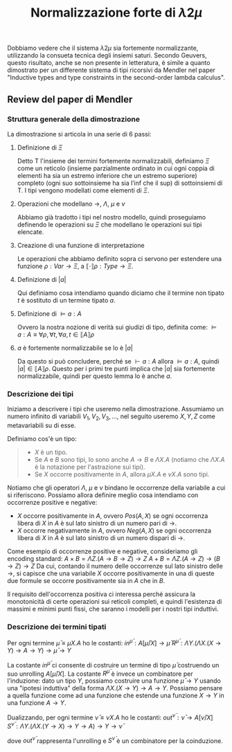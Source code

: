 #+TITLE: Normalizzazione forte di $\lambda 2 \mu$
#+STARTUP: latexpreview

Dobbiamo vedere che il sistema $\lambda 2 \mu$ sia fortemente normalizzante, utilizzando la consueta tecnica degli insiemi saturi.
Secondo Geuvers, questo risultato, anche se non presente in letteratura, è simile a quanto dimostrato per un differente sistema di tipi ricorsivi da Mendler nel paper "Inductive types and type constraints in the second-order lambda calculus".

** Review del paper di Mendler

*** Struttura generale della dimostrazione
La dimostrazione si articola in una serie di 6 passi:
**** Definizione di $\Xi$
Detto $\mathsf{T}$ l'insieme dei termini fortemente normalizzabili, definiamo $\Xi$ come un reticolo (insieme parzialmente ordinato in cui ogni coppia di elementi ha sia un estremo inferiore che un estremo superiore) completo (ogni suo sottoinsieme ha sia l’inf che il sup) di sottoinsiemi di $\mathsf{T}$.
I tipi vengono modellati come elementi di $\Xi$.
**** Operazioni che modellano $\rightarrow$, $\Lambda$, $\mu$ e $\nu$
Abbiamo già tradotto i tipi nel nostro modello, quindi proseguiamo definendo le operazioni su $\Xi$ che modellano le operazioni sui tipi elencate.
**** Creazione di una funzione di interpretazione
Le operazioni che abbiamo definito sopra ci servono per estendere una funzione $\rho : Var \rightarrow \Xi$, a $\llbracket \cdot \rrbracket \rho : Type \rightarrow \Xi$.
**** Definizione di $\lvert a \rvert$
Qui definiamo cosa intendiamo quando diciamo che il termine non tipato $t$ è sostituto di un termine tipato $a$.
**** Definizione di $\vDash a : A$
Ovvero la nostra nozione di verità sui giudizi di tipo, definita come:
$\vDash a : A \equiv \forall \rho, \forall t, \forall a, t \in \llbracket A \rrbracket \rho$
**** $a$ è fortemente normalizzabile se lo è $\lvert a \rvert$
Da questo si può concludere, perché se $\vdash a:A$ allora $\vDash a : A$, quindi $\lvert a \rvert \in \llbracket A \rrbracket \rho$.
Questo per i primi tre punti implica che $\lvert a \rvert$ sia fortemente normalizzabile, quindi per questo lemma lo è anche $a$.

*** Descrizione dei tipi
Iniziamo a descrivere i tipi che useremo nella dimostrazione.
Assumiamo un numero infinito di variabili $V_1, V_2, V_3, \dots$, nel seguito useremo $X,Y,Z$ come metavariabili su di esse.

Definiamo cos'è un tipo:
#+BEGIN_QUOTE
- $X$ è un tipo.
- Se $A$ e $B$ sono tipi, lo sono anche $A \rightarrow B$ e $\Lambda X.A$ (notiamo che $\Lambda X.A$ è la notazione per l'astrazione sui tipi).
- Se $X$ occorre positivamente in $A$, allora $\mu X.A$ e $\nu X.A$ sono tipi.
#+END_QUOTE

Notiamo che gli operatori $\Lambda$, $\mu$ e $\nu$ bindano le occorrenze della variabile a cui si riferiscono.
Possiamo allora definire meglio cosa intendiamo con occorrenze positive e negative:
- $X$ occorre positivamente in $A$, ovvero $Pos(A,X)$ se ogni occorrenza libera di $X$ in $A$ è sul lato sinistro di un numero pari di $\rightarrow$.
- $X$ occorre negativamente in $A$, ovvero $Neg(A,X)$ se ogni occorrenza libera di $X$ in $A$ è sul lato sinistro di un numero dispari di $\rightarrow$.

Come esempio di occorrenze positive e negative, consideriamo gli encoding standard:
$A \times B = \Lambda Z. (A \rightarrow B \rightarrow Z) \rightarrow Z$
$A + B = \Lambda Z. (A \rightarrow Z) \rightarrow (B \rightarrow Z) \rightarrow Z$
Da cui, contando il numero delle occorrenze sul lato sinistro delle $\rightarrow$, si capisce che una variabile $X$ occorre positivamente in una di queste due formule se occorre positivamente sia in $A$ che in $B$.

Il requisito dell'occorrenza positiva ci interessa perché assicura la monotonicità di certe operazioni sui reticoli completi, e quindi l'esistenza di massimi e minimi punti fissi, che saranno i modelli per i nostri tipi induttivi.

*** Descrizione dei termini tipati
Per ogni termine $\bar{\mu} \equiv \mu X.A$ ho le costanti:
$in^{\bar{\mu}} : A[\bar{\mu}/X] \rightarrow \bar{\mu}$
$R^{\bar{\mu}} : \Lambda Y.(\Lambda X.(X \rightarrow Y) \rightarrow A \rightarrow Y) \rightarrow \bar{\mu} \rightarrow Y$

La costante $in^{\bar{\mu}}$ ci consente di costruire un termine di tipo $\bar{\mu}$ costruendo un suo unrolling $A[\bar{\mu}/X]$.
La costante $R^{\bar{\mu}}$ è invece un combinatore per l'induzione: dato un tipo $Y$, possiamo costruire una funzione $\bar{\mu} \rightarrow Y$ usando una "ipotesi induttiva" della forma $\Lambda X. (X \rightarrow Y) \rightarrow A \rightarrow Y$.
Possiamo pensare a quella funzione come ad una funzione che estende una funzione $X \rightarrow Y$ in una funzione $A \rightarrow Y$.

Dualizzando, per ogni termine $\bar{\nu} \equiv \nu X.A$ ho le costanti:
$out^{\bar{\nu}} : \bar{\nu} \rightarrow A[\bar{\nu}/X]$
$S^{\bar{\nu}} : \Lambda Y. (\Lambda X. (Y \rightarrow X) \rightarrow Y \rightarrow A) \rightarrow Y \rightarrow \bar{\nu}$

dove $out^{\bar{\nu}}$ rappresenta l'unrolling e $S^{\bar{\nu}}$ è un combinatore per la coinduzione.
